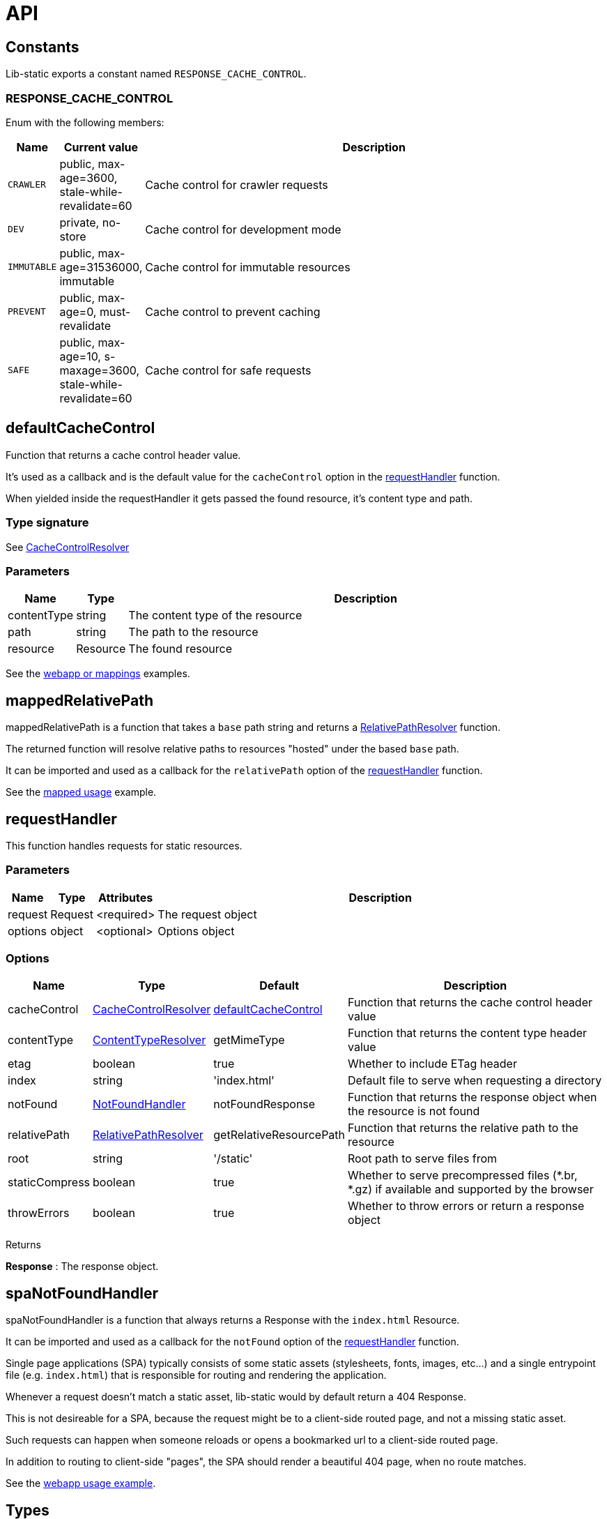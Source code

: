 = API

== Constants

Lib-static exports a constant named `RESPONSE_CACHE_CONTROL`.

=== RESPONSE_CACHE_CONTROL

Enum with the following members:

[%header,cols="1%,1%,98%a"]
[frame="none"]
[grid="none"]
|===
| Name | Current value | Description
| `CRAWLER` | public, max-age=3600, stale-while-revalidate=60 | Cache control for crawler requests
| `DEV` | private, no-store | Cache control for development mode
| `IMMUTABLE` | public, max-age=31536000, immutable | Cache control for immutable resources
| `PREVENT` | public, max-age=0, must-revalidate | Cache control to prevent caching
| `SAFE` | public, max-age=10, s-maxage=3600, stale-while-revalidate=60 | Cache control for safe requests
|===


== defaultCacheControl

Function that returns a cache control header value.

It's used as a callback and is the default value for the `cacheControl` option in the <<api/requestHandler,requestHandler>> function.

When yielded inside the requestHandler it gets passed the found resource, it's content type and path.

=== Type signature

See <<CacheControlResolver>>

=== Parameters

[%header,cols="1%,1%,98%a"]
[frame="none"]
[grid="none"]
|===
| Name        | Type     | Description
| contentType | string   | The content type of the resource
| path        | string   | The path to the resource
| resource    | Resource | The found resource
|===

See the <<usage#,webapp or mappings>> examples.


== mappedRelativePath

mappedRelativePath is a function that takes a `base` path string and returns a <<RelativePathResolver>> function.

The returned function will resolve relative paths to resources "hosted" under the based `base` path.

It can be imported and used as a callback for the `relativePath` option of the <<api/requestHandler,requestHandler>> function.

See the <<usage#,mapped usage>> example.

== requestHandler

This function handles requests for static resources.

=== Parameters

[%header,cols="1%,1%,1%,98%a"]
[frame="none"]
[grid="none"]
|===
| Name    | Type    | Attributes | Description
| request | Request | <required> | The request object
| options | object  | <optional> | Options object
|===

=== Options

[%header,cols="1%,1%,1%,96%a"]
[frame="none"]
[grid="none"]
[caption=""]
|===
| Name           | Type                 | Default                 | Description
| cacheControl   | <<CacheControlResolver>> | <<defaultCacheControl>>     | Function that returns the cache control header value
| contentType    |  <<ContentTypeResolver>>  | getMimeType             | Function that returns the content type header value
| etag           | boolean              | true                    | Whether to include ETag header
| index          | string               | 'index.html'            | Default file to serve when requesting a directory
| notFound       | <<NotFoundHandler>>      | notFoundResponse        | Function that returns the response object when the resource is not found
| relativePath   | <<RelativePathResolver>> | getRelativeResourcePath | Function that returns the relative path to the resource
| root           | string               | '/static'               | Root path to serve files from
| staticCompress | boolean              | true                    | Whether to serve precompressed files (*.br, *.gz) if available and supported by the browser
| throwErrors    | boolean              | true                    | Whether to throw errors or return a response object
|===

[.lead]
Returns

*Response* : The response object.


== spaNotFoundHandler

spaNotFoundHandler is a function that always returns a Response with the `index.html` Resource.

It can be imported and used as a callback for the `notFound` option of the <<api/requestHandler,requestHandler>> function.

Single page applications (SPA) typically consists of some static assets (stylesheets, fonts, images, etc...) and a single entrypoint file (e.g. `index.html`) that is responsible for routing and rendering the application.

Whenever a request doesn't match a static asset, lib-static would by default return a 404 Response.

This is not desireable for a SPA, because the request might be to a client-side routed page, and not a missing static asset.

Such requests can happen when someone reloads or opens a bookmarked url to a client-side routed page.

In addition to routing to client-side "pages", the SPA should render a beautiful 404 page, when no route matches.

See the <<usage#,webapp usage example>>.


== Types

Overview of the TS type definitions in this API:

=== CacheControlResolver

[source,TypeScript]
----
type CacheControlResolver = (params: CacheControlResolverParams) => string | null
----

=== CacheControlResolverParams

[source,TypeScript]
----
interface CacheControlResolverParams {
  contentType?: string
  path?: string
  resource?: Resource
}
----

=== ContentTypeResolver

[source,TypeScript]
----
type ContentTypeResolver = (params: ContentTypeResolverParams) => string | null
----

=== ContentTypeResolverParams

[source,TypeScript]
----
interface ContentTypeResolverParams {
  path?: string
  resource?: Resource
}
----

=== NotFoundHandler

[source,TypeScript]
----
type NotFoundHandler = (params: NotFoundHandlerParams) => Response
----

=== NotFoundHandlerParams

[source,TypeScript]
----
interface NotFoundHandlerParams {
  path: string
  request: Request
  cacheControl?: CacheControlResolver
  contentType?: ContentTypeResolver
  etag?: boolean
  index?: string|false
  root?: string
  staticCompress?: boolean
  throwErrors?: boolean
}
----

=== RelativePathResolver

[source,TypeScript]
----
type RelativePathResolver = (req: Request) => string
----

== RequestHandler

[source,TypeScript]
----
type RequestHandler = (request: Request, options?: RequestHandlerOptions) => Response
----

=== RequestHandlerOptions

[source,TypeScript]
----
interface RequestHandlerOptions {
  cacheControl?: CacheControlResolver
  contentType?: ContentTypeResolver
  etag?: boolean
  index?: string|false
  notFound?: NotFoundHandler
  relativePath?: RelativePathResolver
  root?: string
  staticCompress?: boolean
  throwErrors?: boolean
}
----